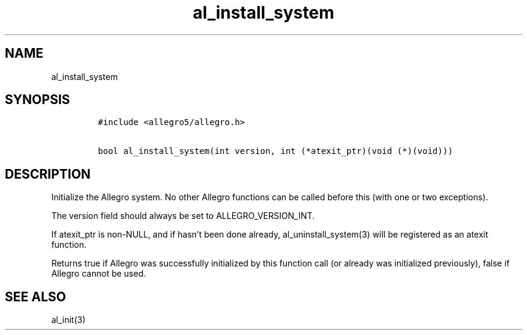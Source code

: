 .TH al_install_system 3 "" "Allegro reference manual"
.SH NAME
.PP
al_install_system
.SH SYNOPSIS
.IP
.nf
\f[C]
#include\ <allegro5/allegro.h>

bool\ al_install_system(int\ version,\ int\ (*atexit_ptr)(void\ (*)(void)))
\f[]
.fi
.SH DESCRIPTION
.PP
Initialize the Allegro system.
No other Allegro functions can be called before this (with one or
two exceptions).
.PP
The version field should always be set to ALLEGRO_VERSION_INT.
.PP
If atexit_ptr is non-NULL, and if hasn't been done already,
al_uninstall_system(3) will be registered as an atexit function.
.PP
Returns true if Allegro was successfully initialized by this
function call (or already was initialized previously), false if
Allegro cannot be used.
.SH SEE ALSO
.PP
al_init(3)
